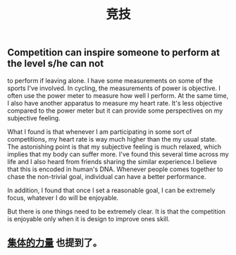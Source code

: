 #+TITLE: 竞技

** Competition can inspire someone to perform at the level s/he can not
to perform if leaving alone. I have some measurements on some of the
sports I've involved. In cycling, the measurements of power is
objective. I often use the power meter to measure how well I perform.
At the same time, I also have another apparatus to measure my
heart rate. It's less objective compared to the power meter but it can
provide some perspectives on my subjective feeling.

What I found is that whenever I am participating in some sort of
competitions, my heart rate is way much higher than the my usual
state. The astonishing point is that my subjective feeling is much
relaxed, which implies that my body can suffer more. I've found this
several time across my life and I also heard from friends sharing the
similar experience.I believe that this is encoded in human's DNA.
Whenever people comes together to chase the non-trivial goal,
individual can have a better performance.

In addition, I found that once I set a reasonable goal, I can be
extremely focus, whatever I do will be enjoyable.

But there is one things need to be extremely clear. It is that the
competition is enjoyable only when it is design to improve ones skill.
** [[file:./集体的力量.org][集体的力量]] 也提到了。
